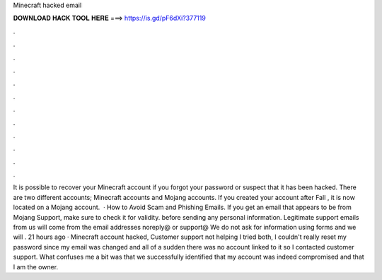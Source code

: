 Minecraft hacked email

𝐃𝐎𝐖𝐍𝐋𝐎𝐀𝐃 𝐇𝐀𝐂𝐊 𝐓𝐎𝐎𝐋 𝐇𝐄𝐑𝐄 ===> https://is.gd/pF6dXi?377119

.

.

.

.

.

.

.

.

.

.

.

.

It is possible to recover your Minecraft account if you forgot your password or suspect that it has been hacked. There are two different accounts; Minecraft accounts and Mojang accounts. If you created your account after Fall , it is now located on a Mojang account.  · How to Avoid Scam and Phishing Emails. If you get an email that appears to be from Mojang Support, make sure to check it for validity. before sending any personal information. Legitimate support emails from us will come from the email addresses noreply@ or support@ We do not ask for information using forms and we will . 21 hours ago · Minecraft account hacked, Customer support not helping I tried both, I couldn't really reset my password since my email was changed and all of a sudden there was no account linked to it so I contacted customer support. What confuses me a bit was that we successfully identified that my account was indeed compromised and that I am the owner.